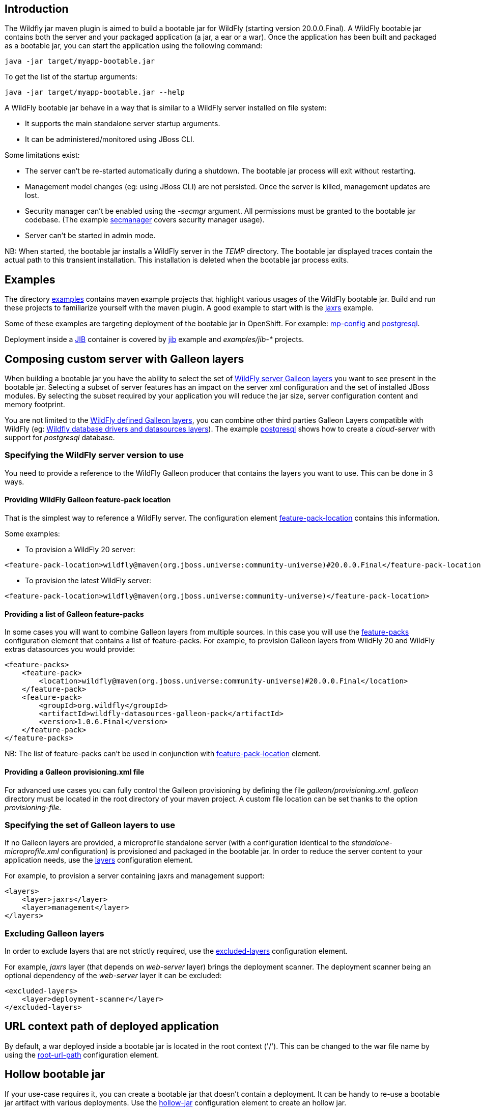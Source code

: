 ## Introduction

The Wildfly jar maven plugin is aimed to build a bootable jar for WildFly (starting version 20.0.0.Final). 
A WildFly bootable jar contains both the server and your packaged application (a jar, a ear or a war).
Once the application has been built and packaged as a bootable jar, you can start the application using the following command:

```
java -jar target/myapp-bootable.jar
```

To get the list of the startup arguments:

```
java -jar target/myapp-bootable.jar --help
```

A WildFly bootable jar behave in a way that is similar to a WildFly server installed on file system:

* It supports the main standalone server startup arguments. 
* It can be administered/monitored using JBoss CLI.


Some limitations exist:

* The server can't be re-started automatically during a shutdown. The bootable jar process will exit without restarting.
* Management model changes (eg: using JBoss CLI) are not persisted. Once the server is killed, management updates are lost.
* Security manager can't be enabled using the _-secmgr_ argument. All permissions must be granted to the bootable jar codebase. 
(The example https://github.com/wildfly-extras/wildfly-jar-maven-plugin/tree/master/examples/secmanager[secmanager] covers security manager usage).
* Server can't be started in admin mode.

NB: When started, the bootable jar installs a WildFly server in the _TEMP_ directory. The bootable jar displayed traces contain the actual path to this transient installation. This 
installation is deleted when the bootable jar process exits.

## Examples

The directory https://github.com/wildfly-extras/wildfly-jar-maven-plugin/tree/master/examples[examples] 
contains maven example projects that highlight various usages of the WildFly bootable jar. Build and run these projects
to familiarize yourself with the maven plugin. A good example to start with is the 
https://github.com/wildfly-extras/wildfly-jar-maven-plugin/tree/master/examples/jaxrs[jaxrs] example.

Some of these examples are targeting deployment of the bootable jar in OpenShift. 
For example: https://github.com/wildfly-extras/wildfly-jar-maven-plugin/tree/master/examples/mp-config[mp-config] and https://github.com/wildfly-extras/wildfly-jar-maven-plugin/tree/master/examples/postgresql[postgresql].

Deployment inside a https://github.com/GoogleContainerTools/jib[JIB] container is 
covered by https://github.com/wildfly-extras/wildfly-jar-maven-plugin/tree/master/examples/jib[jib] example and _examples/jib-*_ projects.

## Composing custom server with Galleon layers

When building a bootable jar you have the ability to select the set of https://docs.wildfly.org/19.1/Admin_Guide.html#defined-galleon-layers[WildFly server Galleon layers] 
you want to see present in the bootable jar. Selecting a subset of server features has an impact on the server xml configuration 
and the set of installed JBoss modules. By selecting the subset required by your application you will reduce the jar size, server configuration content and memory footprint.

You are not limited to the https://docs.wildfly.org/19.1/Admin_Guide.html#defined-galleon-layers[WildFly defined Galleon layers], you can combine other third parties Galleon Layers compatible with 
WildFly (eg: https://github.com/wildfly-extras/wildfly-datasources-galleon-pack[Wildfly database drivers and datasources layers]). 
The example https://github.com/wildfly-extras/wildfly-jar-maven-plugin/tree/master/examples/postgresql[postgresql] 
shows how to create a _cloud-server_ with support for _postgresql_ database.

### Specifying the WildFly server version to use

You need to provide a reference to the WildFly Galleon producer that contains the layers you want to use. This can be done in 3 ways.

#### Providing WildFly Galleon feature-pack location

That is the simplest way to reference a WildFly server. 
The configuration element link:#featurePackLocation[feature-pack-location] contains this information.

Some examples:

* To provision a WildFly 20 server: 

```
<feature-pack-location>wildfly@maven(org.jboss.universe:community-universe)#20.0.0.Final</feature-pack-location>
```

* To provision the latest WildFly server: 

```
<feature-pack-location>wildfly@maven(org.jboss.universe:community-universe)</feature-pack-location>
```

#### Providing a list of Galleon feature-packs

In some cases you will want to combine Galleon layers from multiple sources. In this case you will use the link:#featurePacks[feature-packs] configuration element that contains a list 
of feature-packs. For example, to provision Galleon layers from WildFly 20 and WildFly extras datasources you would provide:

```
<feature-packs>
    <feature-pack>
        <location>wildfly@maven(org.jboss.universe:community-universe)#20.0.0.Final</location>
    </feature-pack>
    <feature-pack>
        <groupId>org.wildfly</groupId>
        <artifactId>wildfly-datasources-galleon-pack</artifactId>
        <version>1.0.6.Final</version>
    </feature-pack>
</feature-packs>
```

NB: The list of feature-packs can't be used in conjunction with link:#featurePackLocation[feature-pack-location] element.


#### Providing a Galleon provisioning.xml file

For advanced use cases you can fully control the Galleon provisioning by defining the file _galleon/provisioning.xml_. 
_galleon_ directory must be located in the root directory of your maven project. A custom file location can be set 
thanks to the option _provisioning-file_. 


### Specifying the set of Galleon layers to use

If no Galleon layers are provided, a microprofile standalone server (with a configuration identical to the 
_standalone-microprofile.xml_ configuration) is provisioned and packaged in the bootable jar. 
In order to reduce the server content to your application needs, use the link:#layers[layers] configuration element.

For example, to provision a server containing jaxrs and management support:

```
<layers>
    <layer>jaxrs</layer>
    <layer>management</layer>
</layers>
```

### Excluding Galleon layers

In order to exclude layers that are not strictly required, use the link:#excludedLayers[excluded-layers] configuration element.

For example, _jaxrs_ layer (that depends on _web-server_ layer) brings the deployment scanner. The deployment scanner being an optional dependency of the _web-server_ layer 
it can be excluded:

```
<excluded-layers>
    <layer>deployment-scanner</layer>
</excluded-layers>
``` 

## URL context path of deployed application

By default, a war deployed inside a bootable jar is located in the root context ('/'). This can be changed to the war file name by using the link:#rootUrlPath[root-url-path] configuration element.


## Hollow bootable jar

If your use-case requires it, you can create a bootable jar that doesn't contain a deployment. It can be handy to re-use a bootable jar artifact with various deployments.
Use the link:#hollowJar[hollow-jar] configuration element to create an hollow jar.

The example https://github.com/wildfly-extras/wildfly-jar-maven-plugin/tree/master/examples/hollow-jar[hollow-jar] shows how to build an hollow jar.

When starting an hollow jar you can provide the path to a deployment you want to see deployed inside the server. For example:

``
 java -jar target/jaxrs-hollow-server-bootable.jar --deployment=path/to/my-jaxrs-app.war
``

NB: In order to have your deployment be located in the root context, name the war file _ROOT.war_.

## Configuring the server during packaging

In addition to Galleon layers that you can use to configure the server, you can fine tune the server during packaging.

The maven plugin allows you to:

* Run https://docs.wildfly.org/20/Admin_Guide.html#Command_Line_Interface[WildFly CLI] scripts (see https://github.com/wildfly-extras/wildfly-jar-maven-plugin/tree/master/examples/logging[logging] example to configure loggers).
* Add extra content that you want to see packaged in the server (eg: _standalone/configuration/application-users.properties_, _standalone/configuration/keystore.jks_, ...).
The example https://github.com/wildfly-extras/wildfly-jar-maven-plugin/tree/master/examples/https[https] shows how to package a keystore file in the bootable jar.

NB: The configuration changes applied during packaging are persisted in the server configuration.

### WildFly CLI execution during packaging

Part of WildFly CLI command line tool has been integrated in the Maven plugin. The plugin supports execution of CLI script files with a limited set of CLI configuration items.

CLI script files are text files that contain a sequence of WildFly CLI commands. Commands can be CLI defined commands 
(some builtin commands allowing to achieve complex sequence of server operations) and generic management operations to be sent to the server. Some examples can
be found in WildFly administration guide https://docs.wildfly.org/20/Admin_Guide.html#CLI_Recipes[CLI recipes chapter].

In the context of Bootable JAR, the script does not need to contain commands to connect to the server or start an embedded server. 
The Maven plugin handles that for you by starting an embedded server for each group of scripts.

The plugin allows you to execute multiple group of scripts with different CLI contexts. 
A group of scripts and its configuration are defined in a ```cli-session``` composed of:

* ```<script-files>```: the list of paths to script files .
* ```properties-file```: (optional) a path to a properties file that contains java properties that scripts can reference (using the syntax ```${my.prop}```). 
For example, a command that sets the public inet-address to the value of ```all.addresses``` system property looks like: ```/interface=public:write-attribute(name=inet-address,value=${all.addresses})```
* ```resolve-expressions```: (optional) a boolean indicating if system properties or 
expressions are resolved before sending the operation requests to the server. Value is ```true``` by default.

All scripts present in a ```cli-session``` are executed within a single CLI execution. An embedded server is started for each defined ```cli-session```.

NB: The scripts are executed in the order they are defined in the plugin configuration. 

CLI configuration example:
```
<cli-sessions>
  <cli-session>
    <script-files>
        <script>../scripts/script1.cli</script>
    </script-files>
    <!-- We want the env variables to be resolved during server execution -->
    <resolve-expressions>false</resolve-expressions>
  </cli-session>
  <cli-session>
    <script-files>
        <script>../scripts/script2.cli</script>
    </script-files>
    <properties-file>../scripts/cli.properties</properties-file>
    <!-- We want the properties to be resolved during CLI execution (not actually needed, this is the default behavior) -->
    <resolve-expressions>true</resolve-expressions>
  </cli-session>
</cli-sessions>
```

## Configuring the server for cloud execution

The configuration item ```<cloud></cloud>``` allows to build a bootable JAR for cloud environment. By default the server is configured to run inside an OpenShift context.
Set the cloud child element ```<type>openshift|kubernetes</type>``` to select the targeted cloud platform.

The sever configuration is updated in order to properly operate in a cloud environment:

* If no Galleon layers are provisioned, the provisioned configuration is ```standalone-microprofile-ha.xml``` instead of ```standalone-microprofile.xml```.
* The ```microprofile-health``` and ```core-tools``` (that contains WildFly CLI) galleon layers are provisioned. They are required for the  OpenShift probes and WildFly OpenShift operator to properly operate.
* The public and private inet addresses are bound to the value of the ```HOSTNAME``` environment variable if defined (defined in OpenShift PODS).
* The management inet address is bound to the 0.0.0.0 inet address allowing for local (required by WildFly CLI) and remote access (required by OpenShift readiness and liveness probes).
* The transaction subsystem id is set to the value of ```jboss.node.name```.
* The ```jboss.node.name``` system propery, if not set, is set to the value of ```HOSTNAME``` environment variable if defined (defined in OpenShift PODS). The node name value
is truncated to a max of 23 characters in order for the transaction subsystem to properly operate.
* The server logs are printed in the console.
* jgroups subsystem is configured to use kubernetes.KUBE_PING jgroups protocol for both tcp (default stack) and udp. PING and MPING protocols are removed.
* It is possible to configure jgroups to use un-encrypted password authentication. Set the ```<cloud>``` child element ```<enable-jgroups-password>true|false</enable-jgroups-password>``` to enable authentication. 
NB: When authentication is enabled, the environment variable ```JGROUPS_CLUSTER_PASSWORD``` must be set.

Some examples:

Configure for OpenShift execution:

```
<cloud/>
```

Configure for OpenShift execution with jgroups authentication enabled:

```
<cloud>
  <enable-jgroups-password>true</enable-jgroups-password>
</cloud>
```
Configure for kubernetes execution:

```
<cloud>
  <type>kubernetes</type>
</cloud>
```

### WildFly OpenShift operator

The WildFly OpenShift operator can be used to manage deployments based on image containing a WildFly bootable JAR.
At boot time, the WildFly bootable JAR dumps in the file ```/opt/jboss/container/wildfly-bootable-jar/install-dir``` its installation path.
This information is required by the WildFly OpenShift operator to retrieve transaction logs and call into WildFly CLI.


## Configuring the server at runtime

The server can be configured using WildFly management tooling (JBOSS CLI, HAL web console, ...).

In an OpenShift context, the WildFly CLI tool can be retrieved in the bootable JAr installation directory (advertised in the ```/opt/jboss/container/wildfly-bootable-jar/install-dir``` file).

NB: Configuration changes are not persisted. Once the server is killed, management updates are lost.

## Other maven plugin goals

In addition the main link:#_package[package] goal used to build a bootable jar, the following goals are available:

* link:#_dev[dev]: To build a bootable jar in 'dev' mode.
* link:#_run[run]: To launch the bootable jar foreground (blocking).
* link:#_start[start]: To launch the bootable jar in background (non blocking).
* link:#_shutdown[shutdown]: To kill a running bootable jar.

Check the link:#_maven_plugin[maven plugin documentation] for an exhaustive list of configuration elements usable with each goal.

## Development mode (dev mode)

When packaging a bootable jar, a WildFly server is provisioned and customization (if any) is applied. Rebuilding a bootable jar each time is time consuming
and slows down the application development.
In order to speed-up the development of your application, the maven plugin offers a link:#_dev[dev] goal that builds and starts the bootable jar only once.

The workflow to follow during development is:

* _mvn wildfly-jar:dev_
** The plugin builds an hollow server bootable jar and starts it. The server uses the deployment scanner to monitor the _target/deployments_ directory in which 
your application will be copied during packaging.
* _mvn package -Ddev_
** Note the _-Ddev_ system property passed to the _package_ goal. This informs the plugin to skip creation of the bootable jar and to copy your application to _target/deployments_ directory. 
The running server detects the application and deploys it.
* Do changes in your application code.
* _mvn package -Ddev_
** Once your application is built, the plugin copies it to the _target/deployments_ directory. The running server detects the updated application and re-deploys it.
* When done, kill the server: _mvn wildfly-jar:shutdown_
* When you are done with your application, create the final packaging by calling: _mvn package_

NB: Although the _dev_ mode relies on the deployment scanner, you can safely exclude it from the set of layers. 
The maven plugin forces its presence when the server is started in _dev_ mode.

## Advanced usages

### Provisioning a slim bootable jar

A _slim bootable jar_ is a jar that doesn't contain JBoss modules jar files. The JBoss modules jar files are retrieved from the local maven repository.
Such slim bootable jar is much smaller and starts faster.

To enable slim bootable jar use the link:#pluginOptions[plugin-options] configuration element and add to it the _jboss-maven-dist_ element. For example:

```
<plugin-options>
    <jboss-maven-dist/>
</plugin-options>
```

When running a slim bootable jar, the default local maven repository is used to resolve JBoss modules artifacts 
(in your development environment it shouldn't require special setup to start the bootable jar).

This can be overriden by using the _-Dmaven.repo.local=<path to repository>_ when launching the server, for example:

```
java -Dmaven.repo.local=/opt/maven/maven-repo -jar jaxrs-bootable.jar
```

#### Generating a maven local repository during packaging

The maven plugin can generate a maven repository directory containing all the JBoss modules artifacts required by the slim bootable jar. The generated maven repository allows to 
run a slim bootable jar in a context were no local maven cache is present. 

To enable slim bootable jar maven repository generation, use the link:#pluginOptions[plugin-options] configuration element and add to it the _jboss-maven-dist_ and 
_jboss-maven-repo_ elements. For example:

```
<plugin-options>
    <jboss-maven-dist/>
    <jboss-maven-repo>./my-maven-repo</jboss-maven-repo>
</plugin-options>
```

In this example, the directory _./my-maven-repo_ is created and contains the set of JBoss modules jar required to start the server.
 
The https://github.com/wildfly-extras/wildfly-jar-maven-plugin/tree/master/examples/slim[slim] example shows how to build a slim bootable jar 
and generate a local maven repository used at startup.

